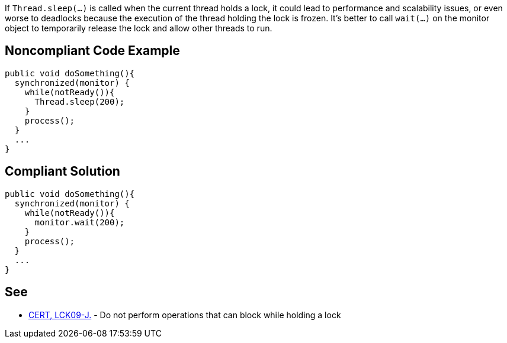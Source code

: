 If ``Thread.sleep(...)`` is called when the current thread holds a lock, it could lead to performance and scalability issues, or even worse to deadlocks because the execution of the thread holding the lock is frozen. It's better to call ``wait(...)`` on the monitor object to temporarily release the lock and allow other threads to run.


== Noncompliant Code Example

----
public void doSomething(){
  synchronized(monitor) {
    while(notReady()){
      Thread.sleep(200);
    }
    process();
  }
  ...
}
----


== Compliant Solution

----
public void doSomething(){
  synchronized(monitor) {
    while(notReady()){
      monitor.wait(200);
    }
    process();
  }
  ...
}
----


== See

* https://wiki.sei.cmu.edu/confluence/x/YTdGBQ[CERT, LCK09-J.] - Do not perform operations that can block while holding a lock

